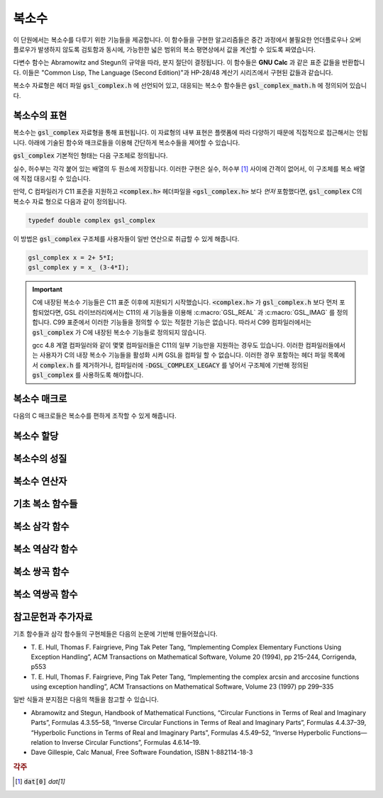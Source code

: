 ***************
복소수
***************

이 단원에서는 복소수를 다루기 위한 기능들을 제공합니다. 
이 함수들을 구현한 알고리즘들은 중간 과정에서 불필요한 언더플로우나 오버 플로우가 발생하지 않도록 검토함과 동시에, 
가능한한 넓은 범위의 복소 평면상에서 값을 계산할 수 있도록 짜였습니다.

다변수 함수는 Abramowitz and Stegun의 규약을 따라, 분지 절단이 결정됩니다. 
이 함수들은 **GNU Calc** 과 같은 표준 값들을 반환합니다. 
이들은 "Common Lisp, The Language (Second Edition)"과 HP-28/48 계산기 시리즈에서 구현된 값들과 같습니다.


복소수 자료형은 헤더 파일 :code:`gsl_complex.h` 에 선언되어 있고, 
대응되는 복소수 함수들은 :code:`gsl_complex_math.h` 에 정의되어 있습니다.

복소수의 표현
=================================

복소수는 :code:`gsl_complex` 자료형을 통해 표현됩니다. 
이 자료형의 내부 표현은 플랫폼에 따라 다양하기 때문에 
직접적으로 접근해서는 안됩니다. 
아래에 기술된 함수와 매크로들을 이용해 간단하게 복소수들을 
제어할 수 있습니다.

:code:`gsl_complex` 기본적인 형태는 다음 구조체로 정의됩니다.

.. c:type:: gsl_complex
  
  .. code-block:: c

      	typedef struct
  	{
  		double dat[2];
  	} gsl_complex;



실수, 허수부는 각각 붙어 있는 배열의 두 원소에 저장됩니다.  
이러한 구현은 실수, 허수부 [#R_I]_ 사이에 간격이 없어서, 
이 구조체를 복소 배열에 직접 대응시킬 수 있습니다.

만약, C 컴파일러가 C11 표준을 지원하고 :code:`<complex.h>` 헤더파일을  :code:`<gsl_complex.h>` 보다 
*먼저* 포함했다면, :code:`gsl_complex` C의 복소수 자료 형으로 
다음과 같이 정의됩니다.

.. code-block:: c

        typedef double complex gsl_complex


이 방법은 :code:`gsl_complex` 구조체를 사용자들이 
일반 연산으로 취급할 수 있게 해줍니다.

.. code-block:: c

    gsl_complex x = 2+ 5*I;
    gsl_complex y = x_ (3-4*I);

.. important::

    C에 내장된 복소수 기능들은 C11 표준 이후에 지원되기 시작했습니다. 
    :code:`<complex.h>` 가 :code:`gsl_complex.h` 보다 먼저 포함되었다면, GSL 라이브러리에서는 C11의 새 기능들을 이용해
    :c:macro:`GSL_REAL` 과 :c:macro:`GSL_IMAG` 를 정의합니다. 
    C99 표준에서 이러한 기능들을 정의할 수 있는 적절한 기능은 없습니다. 
    따라서 C99 컴파일러에서는 :code:`gsl_complex` 가 
    C에 내장된 복소수 기능들로 정의되지 않습니다.

    gcc 4.8 계열 컴파일러와 같이 몇몇 컴파일러들은 C11의 일부 기능만을 지원하는 경우도 있습니다.
    이러한 컴파일러들에서는 사용자가 C의 내장 복소수 기능들을 활성화 시켜 GSL을 컴파일 할 수 없습니다.
    이러한 경우 포함하는 헤더 파일 목록에서 :code:`complex.h` 를 제거하거나, 
    컴파일러에 :code:`-DGSL_COMPLEX_LEGACY` 를 넣어서 구조체에 기반해 정의된 
    :code:`gsl_complex` 를 사용하도록 해야합니다.

복소수 매크로
==================

다음의 C 매크로들은 복소수를 편하게 조작할 수 있게 해줍니다.

.. c:macro::
   GSL_REAL (z)
   GSL_IMAG (z)

    이 두 매크로는 각각 복소수  :code:`z` 실수, 허수부의 
    **메모리 위치** 를 반환합니다. 
    이 매크로를 이용해서 일반적인 연산을 복소수에 대해, 
    사용할 수 있습니다. 

    .. code-block:: c

        gsl_complex x, y;

        GSL_REAL(x) = 4;
        GSL_IMAG(x) = 2;

        GSL_REAL(y) = GSL_REAL(x);
        GSL_IMAG(y) = GSL_REAL(x);


    다시 말해, 이 매크로를 이용해서 복소수의 실수, 
    허수부를 읽고, 쓸 수 있습니다.

.. c:macro:: GSL_SET_COMPLEX (zp, x, y)

    데카르트 좌표 성분 ( :code:`x`, :code:`y` )을 포인터 :code:`zp` 가 가르키는 
    복소수의 실수, 허수부에 저장합니다. 예를 들어서,

    .. code-block:: c

        GSL_SET_COMPLEX(&z, 3, 4)


    는 :math:`z`  를 :math:`3 + 4i`  로 초기화 합니다.

복소수 할당
====================

.. c:function:: gsl_complex gsl_complex_react(double x, double y)

  직교 데카르트 좌표계 :math:`(x,y)`  를 이용해 :math:`z = x + iy`  복소수를 반환합니다.  :code:`HAVE_INLINE` 정의하면, 인라인 형태의 함수를 사용할 수 있습니다.

.. c:function:: gsl_complex gsl_complex_polar(double r, double theta)

  극좌표 방식의 복소수 :math:`z = r \text{exp}(i \theta) = r (\cos (\theta) + i \sin (\theta))`  를 주어진 ( :code:`r`  :code:`theta` 에 대해 반환합니다.


복소수의 성질
====================

.. c:function:: double gsl_complex_arg(gsl_complex z)

    주어진 복소수  :code:`z` 편각 :math:`\text{arg}(z)`  을 반환합니다. 편각 :math:`\text{arg}(z)`  는, :math:`-\pi \leq \text{arg}(z) \leq \pi`  의 범주를 가집니다.

.. c:function:: double gsl_complex_abs(gsl_complex z)

    주어진 복소수  :code:`z` 크기, :math:`|z|`  의 값을 반환합니다. 

.. c:function:: double gsl_complex_abs2(gsl_complex z)

    주어진 복소수  :code:`z` 크기의 제곱 :math:`|z|^2`  를 반환합니다.

.. c:function:: double gsl_complex_logabs(gsl_complex z)

    주어진 복소수  :code:`z` 크기에 대한 자연로그 값 :math:`\log(|z|)`  을 반환합니다. :math:`|z|`  의 값이 :math:`1`  에 가까울 때, 정확한 값을 얻을 수 있습니다. 직접  :code:`log(gsl_complexabs(z))` 계산하는 경우 정확도를 잃을 수 있습니다.

복소수 연산자
====================
.. c:function:: gsl_complex gsl_complex_add(gsl_complex a, gsl_complex b)

    주어진 두 복소수  :code:`a`  :code:`b` 합, :math:`z=a+b`  를 반환합니다.

.. c:function:: gsl_complex gsl_complex_sub(gsl_complex a, gsl_complex b)

    주어진 두 복소수  :code:`a`  :code:`b` 차, :math:`z = a-b`  를 반환합니다.

.. c:function:: gsl_complex gsl_complex_mul(gsl_complex a, gsl_complex b)

    주어진 두 복소수  :code:`a`  :code:`b` 곱, :math:`z = a \cdot b`  를 반환합니다.

.. c:function:: gsl_complex gsl_complex_div(gsl_complex a, gsl_complex b)

    주어진 두 복소수  :code:`a`  :code:`b` 나눗셈, :math:`z = a/ b`  를 반환합니다.

.. c:function:: gsl_complex gsl_complex_add_real(gsl_complex a, double x)

    주어진 복소수  :code:`a` 실수  :code:`x` 합, :math:`z = a + x`  를 반환합니다.

.. c:function:: gsl_complex gsl_complex_sub_real(gsl_complex a, double x)

    주어진 복소수  :code:`a` 실수  :code:`x` 차, :math:`z = a - x`  를 반환합니다.

.. c:function:: gsl_complex gsl_complex_mul_real(gsl_complex a, double x)

    주어진 복소수  :code:`a` 실수  :code:`x` 곱, :math:`z = a \cdot x`  를 반환합니다.

.. c:function:: gsl_complex gsl_complex_div_real(gsl_complex a, double x)

    주어진 복소수  :code:`a` 실수  :code:`x` 나눗셈, :math:`z = a / x`  를 반환합니다.

.. c:function:: gsl_complex gsl_complex_add_imag(gsl_complex a, double y)

    주어진 복소수  :code:`a` 허수  :code:`y` 합, :math:`z = a + y`  를 반환합니다.

.. c:function:: gsl_complex gsl_complex_sub_imag(gsl_complex a, double y)

    주어진 복소수  :code:`a` 허수  :code:`y` 차, :math:`z = a - y`  를 반환합니다.

.. c:function:: gsl_complex gsl_complex_mul_imag(gsl_complex a, double y)

    주어진 복소수  :code:`a` 허수  :code:`y` 곱, :math:`z = a \cdot y`  를 반환합니다.

.. c:function:: gsl_complex gsl_complex_div_imag(gsl_complex a, double y)

    주어진 복소수  :code:`a` 허수  :code:`y` 나눗셈, :math:`z = a / y`  를 반환합니다.

.. c:function:: gsl_complex gsl_complex_conjugate(gsl_complex z)

    주어진 복소수  :code:`z` 컬레 복소수, :math:`z^* = x - iy`  를 반환합니다.

.. c:function:: gsl_complex gsl_complex_inverse(gsl_complex z)

    주어진 복소수  :code:`z` 역수, :math:`\frac{1}{z} = \frac{x - iy}{x^2 + y^2}`  를 반환합니다.

.. c:function:: gsl_complex gsl_complex_negative(gsl_complex z)

    주어진 복소수  :code:`z` 덧셈 역원, :math:`-z = (-x) + i (-y)`  를 반환합니다.

기초 복소 함수들
====================

.. c:function:: gsl_complex gsl_complex_sqrt(gsl_complex z)

    주어진 복소수  :code:`z` 제곱근, :math:`\sqrt{z}`  의 값을 반환합니다. 분지 절단은 음의 실수축 에서 이루어집니다. 결과는 항상 복소 평면의 오른쪽 절반 영역에 위치합니다. 

.. c:function:: gsl_complex gsl_complex_sqrt_real(double x)

    주어진 실수  :code:`x` 복소수 제곱근을 반환합니다.  :code:`x` 음수일 수 있습니다.

.. c:function:: gsl_complex gsl_complex_pow(gsl_complex z, gsl_complex a)

    주어진 복소수  :code:`z`  :code:`a` 대해, :math:`z^a`  값을 반환합니다. 이 값은 복소수 로그와 지수 함수를 이용해 계산됩니다. :math:`\text{exp}(\log (z) \cdot a))`  

.. c:function:: gsl_complex gsl_complex_pow_real(gsl_complex z, double x)

    주어진 복소수  :code:`z` 대해 주어진 실수  :code:`x` 승, :math:`z^x`  값을 반환합니다.

.. c:function:: gsl_complex gsl_complex_exp(gsl_complex z)

    주어진 복소수  :code:`z` 지수 값, :math:`\text{exp}(z)`  를 반환합니다.

.. c:function:: gsl_complex gsl_complex_log(gsl_complex z)

    주어진 복소수  :code:`z` 복소수 자연 로그(밑이 :math:`e`  인) 값, :math:`\log (z)`  를 반환합니다. 분지 절단은 음의 실수축에서 이루어집니다.

.. c:function:: gsl_complex gsl_complex_log10(gsl_complex z)

    주어진 복소수  :code:`z` 대해, :math:`10`  을 밑으로 가지는 로그값, :math:`\log_10 (z)`  값을 반환합니다.

.. c:function:: gsl_complex gsl_complex_log_b(gsl_complex z, gsl_complex b)

    주어진 복소수  :code:`z`  :code:`b` 대해,  :code:`b` 밑으로 하는 로그에 대한  :code:`z` , :math:`\log_b (z)`  의 값을 반환 합니다. 이 값은 :math:`\frac{\log(z)}{\log(b)}`  를 반환합니다.

복소 삼각 함수
====================

.. c:function:: gsl_complex gsl_complex_sin(gsl_complex z)

     주어진 복소수  :code:`z` sine 값, :math:`\sin (z) = \frac{(\text{exp}(iz) - \text{exp}(-iz))}{2i}`  을 반환합니다.

.. c:function:: gsl_complex gsl_complex_cos(gsl_complex z)

     주어진 복소수  :code:`z` cosine 값, :math:`\cos (z) = \frac{(\text{exp}(iz) + \text{exp}(-iz))}{2}`  을 반환합니다.

.. c:function:: gsl_complex gsl_complex_tan(gsl_complex z)

     주어진 복소수  :code:`z` tangent 값, :math:`\text{tan} (z) = \frac{\sin (z)}{\cos (z)}`  을 반환합니다.

.. c:function:: gsl_complex gsl_complex_sec(gsl_complex z)

     주어진 복소수  :code:`z` secant 값, :math:`\text{sec} (z) = \frac{1}{\cos (z)}`  을 반환합니다.

.. c:function:: gsl_complex gsl_complex_csc(gsl_complex z)

     주어진 복소수  :code:`z` 복소수 cosecant 값, :math:`\text{csc} (z) = \frac{1}{\sin (z)}`  을 반환합니다.

.. c:function:: gsl_complex gsl_complex_cot(gsl_complex z)

     주어진 복소수  :code:`z` cotangent 값, :math:`\text{cot} (z) = \frac{1}{\text{tan}(z)}`  을 반환합니다.

복소 역삼각 함수
====================

.. c:function:: gsl_complex gsl_complex_arcsin_real(double z)

    주어진 복소수  :code:`z` arcsine 값, :math:`\text{arcsin}(z)`  을 반환합니다. 분지 절단은 실수 축 위에서 이루어지며, :math:`1`  보다 크거나 :math:`-1`  보다 작은 지점으로 이루어집니다.
.. c:function:: gsl_complex gsl_complex_arcsin(gsl_complex z)

    주어진 실수  :code:`z` arcsine 값, :math:`\text{arcsin}(z)`  의 값을 반환합니다. :math:`z`  값이 :math:`-1`  과 :math:`1`  사이에 있을 때,     :math:`[- \frac{\pi}{2}, \frac{\pi}{2}]`  사이의 값을 반환합니다. :math:`z`  값이 :math:`-1`  보다 작은 경우 반환 값은 실수부가 :math:`- \frac{\pi}{2}`  이고 양의 허수부를 가집니다. :math:`z`  가 :math:`1`  보다 큰 경우 반환값은 :math:`\frac{\pi}{2}`  의 실수부와 음의 허수부를 가집니다.

.. c:function:: gsl_complex gsl_complex_arccos(gsl_complex z)

    주어진 복소수  :code:`z` arccosine 값 :math:`\text{arccos}(z)`  의 값을 반환합니다. 분지 절단은 실수축 위에서 이루어지며, :math:`1`  보다 크거나 :math:`-1`  보다 작은 지점으로 이루어집니다.
.. c:function:: gsl_complex gsl_complex_arccos_real(double z)

    주어진 실수  :code:`z` arccosine 값, :math:`\text{arcsin}(z)`  의 값을 반환합니다. :math:`z`  값이 :math:`-1`  과 :math:`1`  사이에 있을 때,     :math:`[0, \pi]`  사이의 값을 반환합니다. :math:`z`  값이 :math:`-1`  보다 작은 경우 반환 값은 실수부가 :math:`\pi`  이고 음의 허수부를 가집니다. :math:`z`  가 :math:`1`  보다 큰 경우 반환값은 순허수 형태를  가집니다.

.. c:function:: gsl_complex gsl_complex_arctan(gsl_complex z)

    주어진 복소수  :code:`z` arctan 값, :math:`\text{arctan}(z)`  을 반환합니다. 분지 절단은 허수 축 위에서 이루어지며, :math:`i`  보다 크거나 :math:`-i`  보다 작은 지점으로 이루어집니다.

.. c:function:: gsl_complex gsl_complex_arcsec(gsl_complex z)

    주어진 복소수  :code:`z` arcsec 값, :math:`\text{arcsec}(z) = \text{arccos}(\frac{1}{z})`  을 반환합니다.

.. c:function:: gsl_complex gsl_complex_arcsec_real(double z)

    주어진 실수  :code:`z` arcsec 값, :math:`\text{arcsec}(z) = \text{arccos}(\frac{1}{z})`  을 반환합니다.

.. c:function:: gsl_complex gsl_complex_arccsc(gsl_complex z)

    주어진 복소수  :code:`z` arccsc 값, :math:`\text{arccsc}(z) = \text{arcsin}(\frac{1}{z})`  을 반환합니다.

.. c:function:: gsl_complex gsl_complex_arccsc_real_real(double z)

    주어진 실수  :code:`z` arccsc 값, :math:`\text{arccsc}(z) = \text{arcsin}(\frac{1}{z})`  을 반환합니다.

.. c:function:: gsl_complex gsl_complex_arccot(gsl_complex z)

    주어진 복소수  :code:`z` arccot 값, :math:`\text{arccot}(z) = \text{arctan}(\frac{1}{z})`  을 반환합니다.

복소 쌍곡 함수
====================
.. c:function:: gsl_complex gsl_complex_sinh(gsl_complex z)

    주어진 복소수  :code:`z` sinh 값, :math:`\text{sinh}(z) = \frac{e^z - e^{-z}}{2}`  을 반환합니다.

.. c:function:: gsl_complex gsl_complex_cosh(gsl_complex z)

    주어진 복소수  :code:`z` cosh 값, :math:`\text{cosh}(z) = \frac{e^z + e^{-z}}{2}`  을 반환합니다.

.. c:function:: gsl_complex gsl_complex_tanh(gsl_complex z)

    주어진 복소수  :code:`z` tanh 값, :math:`\text{tanh}(z) = \frac{\text{sinh}(z)}{\text{cosh}(z)}`  을 반환합니다.

.. c:function:: gsl_complex gsl_complex_sech(gsl_complex z)

    주어진 복소수  :code:`z` sech 값, :math:`\text{sech}(z) = \frac{1}{\text{sinh}(z)}`  을 반환합니다.

.. c:function:: gsl_complex gsl_complex_csch(gsl_complex z)

    주어진 복소수  :code:`z` csch 값, :math:`\text{csch}(z) = \frac{1}{\text{cosh}(z)}`  을 반환합니다.

.. c:function:: gsl_complex gsl_complex_coth(gsl_complex z)

    주어진 복소수  :code:`z` coth 값, :math:`\text{coth}(z) = \frac{\text{cosh}(z)}{\text{sinh}(z)}`  을 반환합니다.


복소 역쌍곡 함수
====================

.. c:function:: gsl_complex gsl_complex_arcsinh(gsl_complex z)

    주어진 복소수  :code:`z` arcsinh 값, :math:`\text{arcsinh}(z)`  를 반환합니다. 분지 절단은 허수축 위에서 이루어지며, :math:`-i`  밑 그리고 :math:`i`  위 입니다.

.. c:function:: gsl_complex gsl_complex_arccosh(gsl_complex z)

    주어진 복소수  :code:`z` arccosh 값, :math:`\text{arccosh}(z)`  를 반환합니다. 분지 절단은 실수축 위에서 이루어지며, :math:`-1`  밑입니다. 한가지 알아두어야 할 점은 Abramowitz & Stegun의 4.6.21식에 있는 음수 근을 사용한다는 점입니다. 해당식은 :math:`\text{arccosh}(z) = \log(z- \sqrt{z^2 -1})`  입니다.


.. c:function:: gsl_complex gsl_complex_arccosh_real(double z)

    주어진 실수  :code:`z` 대해, arccosh 값, :math:`\text{arccosh}(z)`  를 반환합니다.

.. c:function:: gsl_complex gsl_complex_arctanh(gsl_complex z)

    주어진 복소수  :code:`z` arctanh 값, :math:`\text{arctanh}(z)`  를 반환합니다. 분지 절단은 실수축 위에서 이루어지며, :math:`-1`  밑 그리고 :math:`1`  위 입니다.

.. c:function:: gsl_complex gsl_complex_arctanh_real(double z)

    주어진 실수  :code:`z` 대해, arctanh 값, :math:`\text{arctanh}(z)`  를 반환합니다.

.. c:function:: gsl_complex gsl_complex_arcsech(gsl_complex z)

    복소수  :code:`z` 대해, arcsech 값 :math:`\text{arcsech}(z) = \text{arccosh}(\frac{1}{z})`  값을 반환합니다. 

.. c:function:: gsl_complex gsl_complex_arccsch(gsl_complex z)

    복소수  :code:`z` 대해, arccsch 값 :math:`\text{arccsch}(z) = \text{arcsinh}(\frac{1}{z})`  값을 반환합니다. 

.. c:function:: gsl_complex gsl_complex_arccoth(gsl_complex z)

    복소수  :code:`z` 대해, arccoth 값 :math:`\text{arccoth}(z) = \text{arctanh}(\frac{1}{z})`  값을 반환합니다. 

참고문헌과 추가자료
============================

기초 함수들과 삼각 함수들의 구현체들은 다음의 논문에 기반해 만들어졌습니다.

* T. E. Hull, Thomas F. Fairgrieve, Ping Tak Peter Tang, 
  “Implementing Complex Elementary Functions Using Exception Handling”, 
  ACM Transactions on Mathematical Software, Volume 20 (1994), pp 215–244, 
  Corrigenda, p553
* T. E. Hull, Thomas F. Fairgrieve, Ping Tak Peter Tang, 
  “Implementing the complex arcsin and arccosine functions using exception handling”, 
  ACM Transactions on Mathematical Software, Volume 23 (1997) pp 299–335

일반 식들과 분지점은 다음의 책들을 참고할 수 있습니다.

* Abramowitz and Stegun, Handbook of Mathematical Functions, 
  “Circular Functions in Terms of Real and Imaginary Parts”, Formulas 4.3.55–58, 
  “Inverse Circular Functions in Terms of Real and Imaginary Parts”, Formulas 4.4.37–39, 
  “Hyperbolic Functions in Terms of Real and Imaginary Parts”, Formulas 4.5.49–52, 
  “Inverse Hyperbolic Functions—relation to Inverse Circular Functions”, Formulas 4.6.14–19.
* Dave Gillespie, Calc Manual, Free Software Foundation, ISBN 1-882114-18-3


.. rubric:: 각주

.. [#R_I] :code:`dat[0]` `dat[1]`